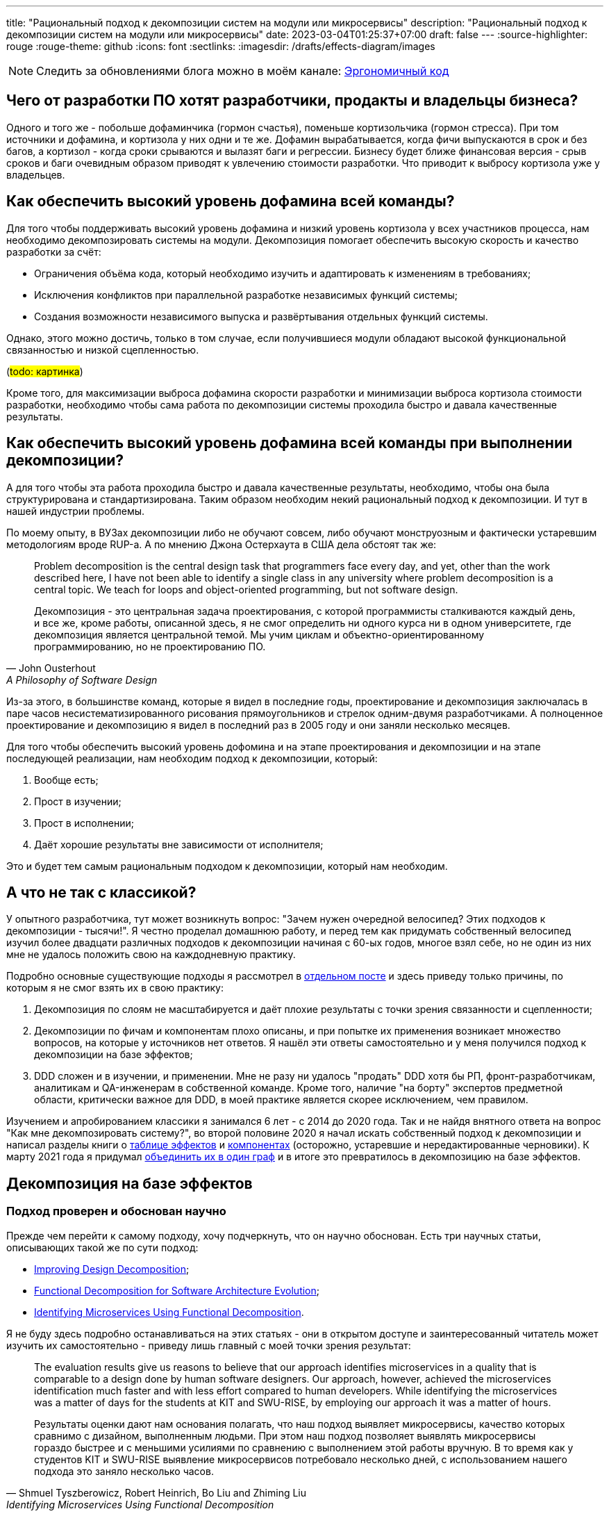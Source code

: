 ---
title: "Рациональный подход к декомпозиции систем на модули или микросервисы"
description: "Рациональный подход к декомпозиции систем на модули или микросервисы"
date: 2023-03-04T01:25:37+07:00
draft: false
---
:source-highlighter: rouge
:rouge-theme: github
:icons: font
:sectlinks:
:imagesdir: /drafts/effects-diagram/images

[NOTE]
--
Следить за обновлениями блога можно в моём канале: https://t.me/ergonomic_code[Эргономичный код]
--

== Чего от разработки ПО хотят разработчики, продакты и владельцы бизнеса?

Одного и того же - побольше дофаминчика (гормон счастья), поменьше кортизольчика (гормон стресса).
При том источники и дофамина, и кортизола у них одни и те же.
Дофамин вырабатывается, когда фичи выпускаются в срок и без багов, а кортизол - когда сроки срываются и вылазят баги и регрессии.
Бизнесу будет ближе финансовая версия - срыв сроков и баги очевидным образом приводят к увлечению стоимости разработки.
Что приводит к выбросу кортизола уже у владельцев.

== Как обеспечить высокий уровень дофамина всей команды?

Для того чтобы поддерживать высокий уровень дофамина и низкий уровень кортизола у всех участников процесса, нам необходимо декомпозировать системы на модули.
Декомпозиция помогает обеспечить высокую скорость и качество разработки за счёт:

* Ограничения объёма кода, который необходимо изучить и адаптировать к изменениям в требованиях;
* Исключения конфликтов при параллельной разработке независимых функций системы;
* Создания возможности независимого выпуска и развёртывания отдельных функций системы.

Однако, этого можно достичь, только в том случае, если получившиеся модули обладают высокой функциональной связанностью и низкой сцепленностью.

(#todo: картинка#)

Кроме того, для максимизации [line-through]#выброса дофамина# скорости разработки и минимизации [line-through]#выброса кортизола# стоимости разработки, необходимо чтобы сама работа по декомпозиции системы проходила быстро и давала качественные результаты.

== Как обеспечить высокий уровень дофамина всей команды при выполнении декомпозиции?

А для того чтобы эта работа проходила быстро и давала качественные результаты, необходимо, чтобы она была структурирована и стандартизирована.
Таким образом необходим некий рациональный подход к декомпозиции.
И тут в нашей индустрии проблемы.

По моему опыту, в ВУЗах декомпозиции либо не обучают совсем, либо обучают монструозным и фактически устаревшим методологиям вроде RUP-а.
А по мнению Джона Остерхаута в США дела обстоят так же:

[quote, John Ousterhout , A Philosophy of Software Design]
____
Problem decomposition is the central design task that programmers face every day, and yet, other than the work described here, I have not been able to identify a single class in any university where problem decomposition is a central topic.
We teach for loops and object-oriented programming, but not software design.

Декомпозиция - это центральная задача проектирования, с которой программисты сталкиваются каждый день, и все же, кроме работы, описанной здесь, я не смог определить ни одного курса ни в одном университете, где декомпозиция является центральной темой.
Мы учим циклам и объектно-ориентированному программированию, но не проектированию ПО.
____

Из-за этого, в большинстве команд, которые я видел в последние годы, проектирование и декомпозиция заключалась в паре часов несистематизированного рисования прямоугольников и стрелок одним-двумя разработчиками.
А полноценное проектирование и декомпозицию я видел в последний раз в 2005 году и они заняли несколько месяцев.

Для того чтобы обеспечить высокий уровень дофомина и на этапе проектирования и декомпозиции и на этапе последующей реализации, нам необходим подход к декомпозиции, который:

. Вообще есть;
. Прост в изучении;
. Прост в исполнении;
. Даёт хорошие результаты вне зависимости от исполнителя;

Это и будет тем самым рациональным подходом к декомпозиции, который нам необходим.

== А что не так с классикой?

У опытного разработчика, тут может возникнуть вопрос: "Зачем нужен очередной велосипед? Этих подходов к декомпозиции - тысячи!".
Я честно проделал домашнюю работу, и перед тем как придумать собственный велосипед изучил более двадцати различных подходов к декомпозиции начиная с 60-ых годов, многое взял себе, но не один из них мне не удалось положить свою на каждодневную практику.

Подробно основные существующие подходы я рассмотрел в link:++{{<ref "posts/22/08/ergonomic-decomposition">}}++[отдельном посте] и здесь приведу только причины, по которым я не смог взять их в свою практику:

. Декомпозиция по слоям не масштабируется и даёт плохие результаты с точки зрения связанности и сцепленности;
. Декомпозиции по фичам и компонентам плохо описаны, и при попытке их применения возникает множество вопросов, на которые у источников нет ответов.
  Я нашёл эти ответы самостоятельно и у меня получился подход к декомпозиции на базе эффектов;
. DDD сложен и в изучении, и применении.
  Мне не разу ни удалось "продать" DDD хотя бы РП, фронт-разработчикам, аналитикам и QA-инженерам в собственной команде.
  Кроме того, наличие "на борту" экспертов предметной области, критически важное для DDD, в моей практике является скорее исключением, чем правилом.

Изучением и апробированием классики я занимался 6 лет - с 2014 до 2020 года.
Так и не найдя внятного ответа на вопрос "Как мне декомпозировать систему?", во второй половине 2020 я начал искать собственный подход к декомпозиции и написал разделы книги о link:++{{<ref "book/ergo#_таблица_эффектов">}}++[таблице эффектов] и link:++{{<ref "book/ergo#_принципы_проектирования_системы">}}++[компонентах] (осторожно, устаревшие и нередактированные черновики).
К марту 2021 года я придумал link:++{{<ref "posts/21/03/250326-project-decomposiotion">}}++[объединить их в один граф] и в итоге это превратилось в декомпозицию на базе эффектов.

== Декомпозиция на базе эффектов

=== Подход проверен и обоснован научно

Прежде чем перейти к самому подходу, хочу подчеркнуть, что он научно обоснован.
Есть три научных статьи, описывающих такой же по сути подход:

* https://www.researchgate.net/publication/283566310_Improving_Design_Decomposition[Improving Design Decomposition];
* https://www.researchgate.net/publication/326260296_Functional_Decomposition_for_Software_Architecture_Evolution[Functional Decomposition for Software Architecture Evolution];
* https://www.researchgate.net/publication/327229270_Identifying_Microservices_Using_Functional_Decomposition_4th_International_Symposium_SETTA_2018_Beijing_China_September_4-6_2018_Proceedings[Identifying Microservices Using Functional Decomposition].

Я не буду здесь подробно останавливаться на этих статьях - они в открытом доступе и заинтересованный читатель может изучить их самостоятельно - приведу лишь главный с моей точки зрения результат:

[quote, "Shmuel Tyszberowicz, Robert Heinrich, Bo Liu and Zhiming Liu", Identifying Microservices Using Functional Decomposition]
____
The evaluation results give us reasons to believe that our approach identifies microservices in a quality that is comparable to a design done by human software designers.
Our approach, however, achieved the microservices identification much faster and with less effort compared to human developers.
While identifying the microservices was a matter of days for the students at KIT and SWU-RISE, by employing our approach it was a matter of hours.

Результаты оценки дают нам основания полагать, что наш подход выявляет микросервисы, качество которых сравнимо с дизайном, выполненным людьми.
При этом наш подход позволяет выявлять микросервисы гораздо быстрее и с меньшими усилиями по сравнению с выполнением этой работы вручную.
В то время как у студентов KIT и SWU-RISE выявление микросервисов потребовало несколько дней, с использованием нашего подхода это заняло несколько часов.
____

=== Концептуальная модель системы

Для того чтобы применить подход к декомпозиции на базе эффектов, систему необходимо представить в виде графа операций и элементов состояния, связанных эффектами чтения и записи.
После чего процесс декомпозиции фактически сводится к кластеризации этого графа.
Пока что создать полностью автоматический алгоритм кластеризации, который бы давал удовлетворительные результаты, мне не удалось, поэтому кластеризация выполняется вручную.
И так как человеку проще выполнять кластеризацию графа, представленного визуально, я разработал специальную диаграмму, для представления графов эффектов.

Концептуальная модель системы и нотация диаграммы подробно описаны в link:++{{<ref "effects-diagram/specification-html">}}++[спецификации].
Упрощённо же можно считать, что:

* Операции - это эндпоинты REST API;
* Ресурсы - таблицы БД;
* Эффекты записи - SQL INSERT/UPDATE/DELETE запросы;
* Эффекты чтения - SQL SELECT-запросы.

Соотвественно, для построения диаграммы эффектов, надо для каждого метода API добавить на диаграмму по прямоугольнику светло-синего цвета, для каждой таблицы добавить по прямоугольнику тёмно-синего цвета, для каждого запроса модификации данных добавить красную стрелку между соответствующей операцией и ресурсом, а для каждого запроса чтения данных - синюю стрелку.
В результате у вас получится картинка, состоящая из таких элементов:

image::short-notation-example.svg[]

Здесь, очевидным образом, операция "Зарегистрировать пользователя" вносит данные в таблицу "Пользователи", а операция "Аутентифицировать пользователя" считывает данные из этой таблицы.
Процесс построения диаграммы эффектов реального проекта с примерами всех распространённых видов ресурсов и операций описан в посте link:++{{<ref "posts/22/06/220611-true-story-project">}}++[Диаграмма эффектов: пример построения].

Также важно отметить, что все элементы диаграммы эффектов один в один транслируются в код:

. Операции - в методы классов сервисов приложения;
. Ресурсы - в классы сущностей и репозиториев (событий и топиков брокеров сообщений, ДТО и клиентов REST API и т.д.);
. Эффекты - в вызовы методов классов репозиториев в методах классов сервисов.

После визуализации системы с помощью диаграммы эффектов, задача декомпозиции системы сводится к кластеризации диаграммы.

=== Кластеризация диаграммы эффектов

В основе подхода к кластеризации диаграммы лежит несколько простых и хорошо известных идей:

. Ресурсы являются глобальными переменными;
. Между всеми методами, которые взаимодействуют с одним ресурсом, появляется сцепленность через общее окружение (common environment coupling);
. Один из основных методов снижения сцепленности системы в целом - это локализация сцепленности через общее окружение в модулях;
. Запись глобальной переменной порождает большую сцепленность, чем чтение.
. В связях между модулями не должно быть циклов;
. Если модулю сложно дать хорошее имя, отражающее его содержание, это говорит о низкой функциональной связанности модуля.

То, что запись порождает большую сцепленность, чем чтение - может быть не очевидно.
Однако это легко продемонстрировать, если рассмотреть их в контексте многопоточной работы.
Считывать глобальную переменную могут сколь угодно много потоков без какой-либо синхронизации и проблем.
Но, как только кто-то начинает изменять эту переменную, всё тут же становится намного сложнее: теперь надо обеспечить безопасный доступ и не создать дедлок, обеспечить протокол взаимодействия (сначала запись, потом чтение), следить за тем, чтобы операция записи не стала бутылочным горлышком в производительности системы и т.д.

Вооружившись этими идеями, легко определить требования к хорошей кластеризации диаграммы эффектов (декомпозиции системы):

. Между кластерами нет циклов;
. Эффекты записи (красные стрелки) инкапсулированы в одном кластере;
. Количество эффектов чтения (синих стрелок), пересекающих границы кластеров, минимально;
. Каждому кластеру легко дать имя, отражающее его содержание.

Для простых диаграмм такая кластеризация может быть видна на глаз.
Примером простой диаграммы является диаграмма эффектов проекта True Story Project:

(#todo: картинка геосервисов#)

Здесь сразу же бросаются в глаза 3-4 кластера:

. Работа с изображениями;
. Формирование фида;
. Интеграция с 2Гис;
. Интеграция с Яндекс.Картами.

Тут хорошо видно, что интуитивная декомпозиция зависит и от разработчика диаграммы (как он расположит элементы) и от наблюдателя - я на этой диаграмме вижу 4 кластера, но некоторые другие люди "автоматически" объединяют интеграции в один модуль.

Но большие или сложные системы на глаз кластеризовать не получится.
Для того чтобы структурировать процесс кластеризации больших диаграмм, я разработал специальную методику.

=== Методика кластеризации диаграммы эффектов

Методика состоит из двух больших этапов - кластеризации и оптимизации кластеров.
Для этапа кластеризации существует алгоритм, который позволяет выполнить первичную кластеризацию, собирать "низко висящие фрукты" и подсветить места, требующие особого внимания.
А вот для этапа оптимизации требуется понимание предметной области и ограничений проекта, поэтому для него невозможно написать универсальный алгоритм.
И разработчику приходится его выполнять, исходя из требований проекта и собственного опыта.

==== Алгоритм первичной кластеризации диаграммы эффектов

Алгоритм первичной кластеризации является итеративным, и каждая итерация состоит из трёх шагов:

. Генерация кластеров.
. Расширение кластеров.
. Агрегация ресурсов.

Генерация кластеров заключается в том, чтобы перебрать все некластеризованные ресурсы и кластеризовать их с операциями, которые:

. Связаны только с этим ресурсом.
. Связаны с этим ресурсом своим единственным эффектом записи.
. Являются операциями чтения, для которых данных ресурс выступает первичным.
  Определение первичного ресурса (и вообще его наличия) остаётся на усмотрение исполнителя.

Расширене кластеров заключается в том, чтобы перебрать все некластеризованные элементы, связанные только c элементами внутри одного кластера, и добавить их в этот кластер.

Этап агрегации ресурсов заключается в том, чтобы оставшиеся некластеризованные ресурсы попытаться объединить в "разумные" группы между собой или с кластеризованными ресурсами.
Строго говоря, на этапе агрегации надо перебрать все возможные попарные соединения и выбрать из них "разумные".
Однако "разумные" пары, как правило, имеют общую операцию, поэтому эмпирический алгоритм агрегации выглядит так:

. Для каждого некластеризовнного ресурса выбрать ресурсы, с которыми у него есть общая операция.
. Если в списке есть "разумная" пара данному ресурсу - сгруппировать их.
  Универсального и формализованного критерия разумности я пока что не нашёл, поэтому это решение остаётся за исполнителем.

Далее сгруппированные ресурсы рассматриваются как единое целое - все эффекты связывающие любой из ресурсов этой группы с одной и той же операцией считаются одним эффектом.
Если операцию связывают с группой и эффекты чтения и эффекты записи, то считается что операция связана с группой эффектом записи.

После агрегации ресурсов снова возвращаемся к этапу генерации кластеров.
Если этапы генерации и расширения кластеров не привели к уменьшению количества некластеризованных элементов, то, теоретически, этап агрегации можно снова повторить и продолжать это делать до включения всех оставшихся ресурсов в одну группу.
Однако практически уже на второй последовательной итерации агрегации (когда одина группа некластеризованных ресурсов содержит в себе три базовых ресурса) нужно быть начеку.
Большие группы зачастую указывают на операции, которые делают слишком много работы и как следствие обладают высокой сцепленностью - поэтому возможно придётся вернуться к этапу проектирования самих операций и ресурсов.
Либо декомпозиция на базе эффектов не подходит для вашей задачи.

В результате применения этого алгоритма вы получите либо полную, либо частичную первичную декомпозицию.
Но в любом случае это лишь первичная декомпозиция и её надо проверить на "разумность" и, при необходимости - доработать.

==== Ручное завершение кластеризации

Если алгоритм кластеризации породил частичную декомпозицию, то её придётся завершить вручную.
На этой стадии останутся некластеризованными только те элементы, которые связаны с двумя и более кластерами (в противном случае они бы были кластеризованы на шаге расширения кластеров).
И тут для каждого элемента есть несколько вариантов, из которых необходимо выбрать один на усмотрение исполнителя:

. Для некластеризованных операций записи в первую очередь стоит рассмотреть вариант расцепки операции через очередь сообщений.
  Для этого надо сделать:
.. Определить ресурс очереди сообщений для операции;
.. Добавить эффект записи по публикации сообщения базовой операцией;
.. Выделить основной эффект операции
.. Оставить у операции только основной эффект и эффект публикации сообщения;
.. Для всех остальных эффектов добавить новые операции в тех кластерах, ресурсы которых модифицируются этими эффектами.
. Если с одним из кластеров элемент связан бОльшим количеством связей или они кажутся "сильнее" - его можно внести в этот кластер.
  В случае операции стоит принять во внимание её клиента (внешнюю сущность, инициирующую выполнение операции) - если с одним из кластеров у неё общий клиент, то связь с этим кластером сильнее;
. Если элемент выглядит связанным со всеми кластерами в равной степени - его можно поместить в собственный кластер.
  В этот же кластер, можно добавить другие элементы связанные с теми же кластерами.
. Если кластеры, связанные с элементом, имеют высокую функциональную связанность - их все можно объединить в один кластер.
. Если все эти варианты выглядят странно или нелогично - нужно пересмотреть состав существующих кластеров.
. Последний вариант - вернуться к дизайну операций и ресурсов.

==== Оптимизация кластеров

Этап оптимизации кластеров состоит из следующих шагов:

. Наименование кластеров.
. Визуализация графа кластеров.
. Проверка "разумности" связей кластеров.
. Объединение модулей.
.. Сокрытие подмодулей.
.. Группировка функционально схожих модулей.

После получения полной кластеризации, каждому кластеру необходимо дать имя, отражающее его содержание.
В случае хорошей декомпозиции - это не составит труда.
Если же определить имя какого-то кластера не получается, то необходимо рассмотреть его внимательнее.
Часто такие проблемы решаются с помощью разделения проблемного кластера на два более мелких и сфокусированных.
Но поиск разумного имени кластера может привести и к перепроектированию ресурсов и операций.

После того, как каждому кластеру дано разумное имя, полезно проделать ещё одно упражнение - визуализировать граф кластеров.
Такая визуализация помогает увидеть "лес за деревьями" и оценить "разумность" уже самого леса.

Получив граф кластеров - проверьте его на соответствие вашему здравому смыслу.
Я в этом случае фокусируюсь на связях и их направлении:

. Разумно ли, что этот модуль зависит от того?
. Может ли целевой модуль зависимости существовать без зависимого?
. Какой из модулей более стабилен (более стабильным должен быть целевой модуль).

У вас могут быть свои вопросы для оценки соответствия здравому смыслу.

Наконец, последний шаг (особенно если получилось больше 5 кластеров) - найти и объединить подмодули и функционально схожие модули.
Подмодуль - это модуль, обеспечивающий работу одного базового модуля.
В этом случае кластер подмодуля необходимо поместить внутрь кластера модуля.

Функционально схожие модули - это модули, выполняющие разными способами одну и ту же функциональность, либо выполняющие разные подфункции одной общей функции.
Такие модули надо объединить в общий кластер.
Этому кластеру также надо дать имя и если это вызывает затруднения, то от объединения лучше отказаться.

Всё, теперь можно создавать структуру пакетов, соответствующую структуре кластеров, в каждом пакете создавать по классу сервиса со всеми операциями кластера и по классу репозитрия/клиента/топика для каждого ресурса кластера.
Также в целях снижения сцепленности в сервисы модуля надо будет добавить по методу на каждую стрелку, входящую в кластер.

Теперь рассмотрим процесс выполнения декомпозиции реального проекта.

(#todo: остановились здесь#)

== Кейс: Кэмп

Примеры в программировании и особенно дизайне - это всегда боль.
Слишком простые или синтетически не особо полезны.
Слишком сложные и реальные - мало кто станет в них вгружаться, и сложно отделить релевантые детали от лишнего шума.
Кэмп явлется на мой взгляд золотой серединой.

https://play.google.com/store/apps/details?id=ru.ngtrans.camp[Кэмп] - реальный проект который стоил семизначную сумму для заказчика и выполнялся командой из 12 человек в пике, бакенд делали два разработчика и сейчас находится в промышленной эксплуатации.
Суммарно на выполнение проекта было затрачено 5500 человеко/часов, из которых 950 - на бакенд.

Но это был экспериментальный проект, который (с согласия заказчика) выполнялся силами исключительно молодых специалистов, а лиды только проводили ревью и помогали консультациями.
Поэтому по фактическому объёму функциональности проект достаточно компактный.

Проект является специализированной геоинформационной системой для водителей-дальнобойщиков.
В отличие от больших ГИС систем вроде Яндекс.Карт он отличается тем, что позволяет найти не просто гостиницу по дороге, а гостиницу где водитель может и сам переночевать и рефрижиратор на 86 "кубов" припарковать.

Соответственно двумя ключевыми сущностями являются водители и "точки" (кафе, заправки, СТО и т.п.).
Точки в систему вносят сами пользователи после предварительной модерации.
С водителями связаны характеристики машин, которые они водят (сейчас - только тип машины и размер колёс), а с точками - характеристики машин, которые они в состоянии обслужить.

Кроме того, в системе реализована система пуш-уведомлений пользователей о новостях приложения, а так же о результатах модерации добавленной точки.

Вся эта функциональность отражена не следующей диаграмме эффектов:

image::camp-v4/camp-effects-orig.drawio.svg[link={imagesdir}/camp-v4/camp-effects-orig.drawio.svg]

Теперь давайте прогоним по этой диаграмме алгоритм декомпозиции на базе эффектов и посмотрим, что получится.

=== Декомпозиция диаграммы эффектов Кэмпа

==== Этап первичной кластеризации

===== Итерация 1, шаг генерации кластеров

На первом шаге надо перебрать все ресурсы и объединить их сильно связанными с ними операциями.
Перебирать будем в "естественном" порядке - сверху вниз, слева на право по связям.

Поэтому начнём с ресурса "Сервис отправки СМС".
С ним связана только операция "Запросить OTP", однако она сама связана операцией записи с другим ресурсом, поэтому пока её откладываем.

То же самое с ресурсом "OTP" - он связан с операциями "Запросить OTP" и "Получить токен из отп", но обе операции имеют по два эффекта записи, поэтому этот ресурс пока пропускаем.

Далее идёт ресурс "Токены".
Его мы наконец можем объединить с операцией "Получить токен из логина/пароля" и получить первый кластер (на первом этапе я буду именовать кластера по порядковому номеру их добавлению на диаграмму).
Операция "Получить токен из отп" тоже просится в этот кластер, но так как она связана эффектом записи с другим ресурсом мы её пока откладываем.

Далее идёт ресурс "Пользователи".
Только с ним связаны операции "Изменить пользователя" и "Удалить пользователя", а для операции только на чтение "Получить пользователя" он очевидно является первичным.
Объединяем их все во второй кластер.

Затем рассмотрим схожие ресурсы "Типы машин" и "Размер колес", оба ресурса связаны эффектами чтения с двумя операциями и не один из них не выступает первичным для этих операций, поэтому пока что пропустим их.

Теперь переходим к ресурсу "Топик 'Точка промодерирована'".
Связанные с ним операции - "Удалить точку" и "Изменить точку" связаны эффектами записи с другими ресурсами, поэтому этот ресурс пока что оставляем некластеризованным.

После чего переходим к ресурсу "Точки на карте".
Он явно является первичным для операции "Получить точки", а так же он является единственным ресурсом операции "Создать точку".
Добавляем их в третий кластер.

Далее у нас снова схожая пара ресурсов "Услуги" и "Тэги".
Оба ресурса связаны своим единственным эффектом чтения с операцией "Получить точки", которая уже входит в третий кластер - отложим их до шага расширения кластеров.

Теперь переходим к подграфу уведомлений.

Тут у нас есть ресурс "Сервис отправки Push-уведомлений" с которым связаны операции "Создать новостное уведомление" и "Создать персональные уведомления", у которых по два эффекта записи, поэтому пока отложим их все.

Зато в четвёртый кластер мы можем объединить ресурс "Уведомления" с операциями "Удалить уведомление", "Получить список новостных уведомлений" (это их единственный ресурс) и "Получить список персональных уведомлений" (для этой операции он является первичным).

Наконец, последний ресурс "Прочитанные уведомления" можно объединить с операцией "Прочитать уведомление", для которой он является единственным ресурсом в пятый кластер.

На этом первая итерация генерации кластеров заканчивается и у нас получается такая промежуточная кластеризация:

image::camp-v4/camp-effects-step-1.drawio.svg[link={imagesdir}/camp-v4/camp-effects-step-1.drawio.svg]

===== Итерация 1, шаг расширения кластеров

Далее идёт этап расширения кластеров, на котором все некластеризованные элементы, связанные только с одним кластером надо поместить в этот кластер.
У нас сейчас таких элементов два - ресурсы "Услуги" и "Тэги" связаны только с третьим кластером - затягиваем их в него (изменённый кластер обозначен пунктирной линией):

image::camp-v4/camp-effects-step-2.drawio.svg[link={imagesdir}/camp-v4/camp-effects-step-2.drawio.svg]

===== Итерация 1, шаг агрегации ресурсов

Теперь переходим к следующему шагу - агрегации ресурсов.
Для этого перебираем оставшиеся некластеризованные ресурсы и смотрим есть ли для них "разумная" пара, с которой они связаны общей операцией.
Перебор снова будем делать в "естественном" порядке.

Поэтому снова начинаем с ресурса "Сервис отправки СМС".
Он через операцию "Запросить OTP" связан с ресурсом "OTP".
Образуют ли они "разумную"" группу?
Вообще хороший вопрос.
Связаны они тем, что сервис является механизмом доставки OTP.
Но сам сервис теоретически может использоваться для доставки другой информации, и OTP можно доставлять с помощью других механизмов.
Тем не менее, прямо сейчас все они решают одну конкретную задачу - обеспечение пользователя одноразовым паролем для входа и я решаю агрегировать эти два ресурса.

Затем идёт пара ресурсов "Типы машин" и "Размер колес".
И то и другое является атрибутами машин, поэтому в принципе их можно агрегировать.
Но на конечный результат это не повлияет и в кластеризации нам не поможет, поэтому я их оставляю отдельными ресурсами.

Далее переходим к ресурсу - "Топик 'Точка промодерирована'".
Он через операции "Удалить точку" и "Изменить точку" связан с ресурсом "Точки на карте" и является механизмом оповещения об изменениях в последнем.
На мой взгляд они формируют разумную группу и этот ресурс можно занести в кластер.

Аналогично с последним некластеризованным ресурсом "Сервис отправки Push-уведомлений" - он является механизмом доставки уведомлений до пользователя и на мой взгляд образует разумную группу с ресурсом уведомлений.

После выполнения всех этих агрегаций, у нас получается следующий этап кластеризации (здесь агрегированные ресурсы обозначены штриховкой):

image::camp-v4/camp-effects-step-3.drawio.svg[link={imagesdir}/camp-v4/camp-effects-step-3.drawio.svg]

Теперь заходим на вторую итерацию и возвращаемся к шагу генерации кластеров.

===== Итерация 2, шаг генерации кластеров

На шаге генерации кластеров на второй итерации мы так же проходимся по некластеризованным ресурсам, но теперь агрегированные ресурсы рассматриваем как одно целое.
После агрегации ресурсов, операция "Запросить OTP" стала связана одним эффектом записи с группой ресурсов "Сервис отправки СМС" и "ОТП" и стало возможных кластеризовать:

image::camp-v4/camp-effects-step-4.drawio.svg[link={imagesdir}/camp-v4/camp-effects-step-4.drawio.svg]

После этого некластеризованными остались только ресурсы "Типы машин" и "Размер колес", в отношении которых ничего не поменялось, поэтому переходим на следующий шаг.

===== Итерация 2, шаг расширения кластеров

После шага агрегации, ресурсы "Удалить точку" и "Изменить точку", а также "Создать новостное уведомление" и "Создать персональные уведомления" стали связаны только с элементами четвёртого и пятого кластеров соответсвенно, поэтому теперь их можно затянуть в эти кластеры:

image::camp-v4/camp-effects-step-5.drawio.svg[link={imagesdir}/camp-v4/camp-effects-step-5.drawio.svg]

На этом алгоритм первичной кластеризации зашёл в тупик - операция "Получить токен из отп" связана двумя эффектами записи с разными кластерами, а ресурсы "Типы машин" и "Размеры колёс" связана двумя равноценными эффектами чтения с разными кластерами.
Пришло время расчехлять свой большой мозолистый мозг.

==== Этап ручного завершения кластеризации

Начнём с операции "Получить токен из отп".
У нас есть целая россыпь вариантов, как поступить с ней:

. Внести в шестой кластер.
. Внести в первый кластер.
. Расцепить через очередь сообщений
. Объединить первый и четвёртый кластер и внести туда.
. Операции получения токенов занести в четвёртый и второй кластеры и сделать новый кластер вокруг ресурса "Токены".

image::camp-v4/camp-effects-step-6-variants.drawio.svg[link={imagesdir}/camp-v4/camp-effects-step-6-variants.drawio.svg,height=500]

В целом, все эти варианты имеют право на жизнь.
Но давайте рассмотрим их с точки зрения "тяжести" графа - пусть связь между кластерами синей стрелкой будет стоить одну единицу, а красной - две.
В этом случае вес вариантов выше будет следующий:

. 4
. 3
. 1
. 1
. 5

Вполне предсказуемо, выигрывают варианты 3 и 4, которые исключают эффект записи между кластерами.
Какой вариант выбрать из них?
Я выбираю 4.
Потому что на данном этапе и OTP и сервис отправки смс являются деталями реализации модуля аутентификации.

Теперь у нас осталось только два некластеризованных элемента - ресурсы "Типы машин" и "Размеры колёс".

С ними можно поступить тремя путями - занести их в один из существующий кластер, сделать из них по кластеру и объединить в один кластер.

Первый путь создаст нам проблемы  на этапе именования кластеров - любой из этих ресурсов в любом из существующих кластеров будет смотреться чужеродно.

Второй путь приведёт к проблемам на этапе анализа "разумности" графа кластеров - модули "Типы машин" и "Размеры колёс", явно будут выпадать по уровню абстракции среди "Пользователей", "Точек" и т.п.

Поэтому я выбрал третий путь - объединить их в общий кластер:

image::camp-v4/camp-effects-step-6.drawio.svg[link={imagesdir}/camp-v4/camp-effects-step-6.drawio.svg]

На этом мы получаем полную кластеризацию и можем переходить к этапу её оптимизации.

==== Этап именования кластеров

На этом этапе мы по очереди рассматриваем кластеры и даём им имена, отражающие их содержимое.

Так для кластера с элементами "Запросить OTP", "Сервис отправки СМС", "OTP", "Получить токен из отп", "Токены" и "Получить токен из логина/пароля" на мой взгляд отлично подходит имя *"Авторизация"*.

Для кластера с элементами "Пользователи", "Изменить пользователя", "Удалить пользователя" и "Получить пользователя" - подходит имя *"Пользователи"*.

Кластер с элементами "Типы машин" и "Размер колес" можно назвать *"Характеристики машин"*.

Самому большому кластеру с элементами "Точки на карте", "Топик результатов модерации", "Создать точку", "Удалить точку", "Изменить точку", "Получить точки", "Услуги", "Тэги" можно дать имя *"Точки"*.

Затем кластеру с элементами "Уведомления", "Сервис отправки Push-уведомлений", "Создать новостное уведомление", "Создать персональные уведомления", "Удалить уведомление", "Получить список новостных уведомлений", "Получить список персональных уведомлений" подходит имя *"Уведомления"*.

А вот для последнего кластера с элементами "Прочитанные уведомления" и "Прочитать уведомление" имя "Прочитанные уведомления" хоть и подходит, но меня заставляет поморщиться.
Это слишком низкоуровневая штука, для верхнеуровневой структуры модулей.

Быстрым решением будет объединить этот кластер с кластером *"Уведомления"*.
Однако меня эта нестыковка уже не повторимым ходом мысли вывела на другое решение.

Сначала я задумался - а что общего у персональных и новостных уведомлений?

На самом деле - практически ничего.
Во-первых, то обо что я споткнулся - флаг прочтения есть только у персональных уведомлений.

Они отправляются разными сущностями - персональные отправляются системой автоматически, а новостные - по запросу администратора.

Они отправляются разным людям - персональные отправляются водителю, создавшему точку, а новостные - всем водителям.

Даже АПИ методы для отправки используются разные.

И так я пришёл к тому, что у меня была ошибка в изначальном дизайне - ресурсы "Уведомления" и "Сервис отправки Push-уведомлений" надо было разделить на два - для персональных и новостных уведомлений.
И если это сделать, то всё сразу встаёт на свои места - этим двум новым кластерам легко дать имена *"Новостные уведомления"* и *"Персональные уведомления"* и они будут уже не так сильно выбиваться по уровню абстракции:

image::camp-v4/camp-effects-step-7.drawio.svg[link={imagesdir}/camp-v4/camp-effects-step-7.drawio.svg]

Теперь мы можем переходить к шагу анализа графа кластеров.

==== Этап анализа графа кластеров

На этом этапе первым делом необходимо этот граф визуализировать:

image::camp-v4/camp-effects-step-8.drawio.svg[link={imagesdir}/camp-v4/camp-effects-step-8.drawio.svg]

При анализе я в первую очередь смотрю на зависимости.

Разумно что авторизация зависит от пользователей?
Мне кажется разумно - мы же пользователей авторизуем и.

Разумно ли, что пользователи и точки зависят от характеристик машин?
Мне кажется разумно - характеристики машин, являются абстрактными понятиями, характеризующие конкретных пользователей и точки и было бы странно, если бы тип машины "знал", в каких точках его могут обслужить.

Затем я проверяю, что все элементы графа имеют примерно один уровень абстракции.
И тут мне субъективно кажется, что "Новостные уведомления" и "Персональные уведомления" немного выпадают по уровню абстракции.
А вот если и спрятать в более абстрактном модуле "Уведомления" - всё встанет на свои места.

И это даёт нам итоговую декомпозицию системы на пять верхнеуровневых модулей:

image::camp-v4/camp-effects-step-9.drawio.svg[link={imagesdir}/camp-v4/camp-effects-step-9.drawio.svg]

На этом декомпозиция системы завершена - можно создавать проект, там заводить по пакету (или модулю) на каждый кластер, в каждом пакете создавать класс сервиса, для каждой операции кластера в соответствующем классе определять метод и вперёд, можно кодировать.

== Ограничения подхода к декомпозиции на базе эффектов

Основное ограничение подхода заключается в том, что он всё ещё находится на стадии опытной эксплуатации и максимальный размер проекта, который я по нему декомпозировал составляет один человеко-год.

С точки зрения типа и характера задач, подход на базе эффектов хорошо подходит для декомпозиции систем с богатым состоянием и правилами его изменения.
Если же в системе состояния как такого не много - компилятры, например, или системы потоковой обработки информации, ток декомпозировать такую систему на основе эффектов не получится.

== Характеристики подхода к декомпозиции на базе эффектов

Итак, для того чтобы максимизировать количество дофамина и минимизировать количество кортизола в команде, на нужен подход к декомпозиции, который обладает следующими характеристиками:

. Вообще есть;
. Прост в изучении;
. Прост в исполнении;
. Даёт хорошие результаты вне зависимости от исполнителя;

Обладет ли подход к декомпозиции на базе эффектов этими характеристиками?

Он безусловно есть.
Возможно пока что описан не идиально, но я продолжу работы в этом направлении.

Для меня он существенно проще в изучении и исполнеии чем DDD.
Является ли он таковым для вас - судить вам.
Вы можете попробовать его применить в своём проекте или его небольшой части - это займёт не много времени, и вне зависимости от результатов поможет вам лучше понять свою систему.
По моему опыту трудозатраты на декомпозицию на базе эффектов идут в соотношении 1-2 человеко/часа проектирования к 1 человеко-месяцу разработки.
Соответсвенно, со скидкой на отсутсвие опыта, на декомпозицию проекта на 2 человеко-месяца вам должно хватить одного человеко-дня.

Наконец, результаты декомпозиции на базе эффектов всё-таки зависят от исполнителя, но в меньшей степени, чем интуитивная декомпозиция или декомпозиция на базе границ в языке предметной области.
